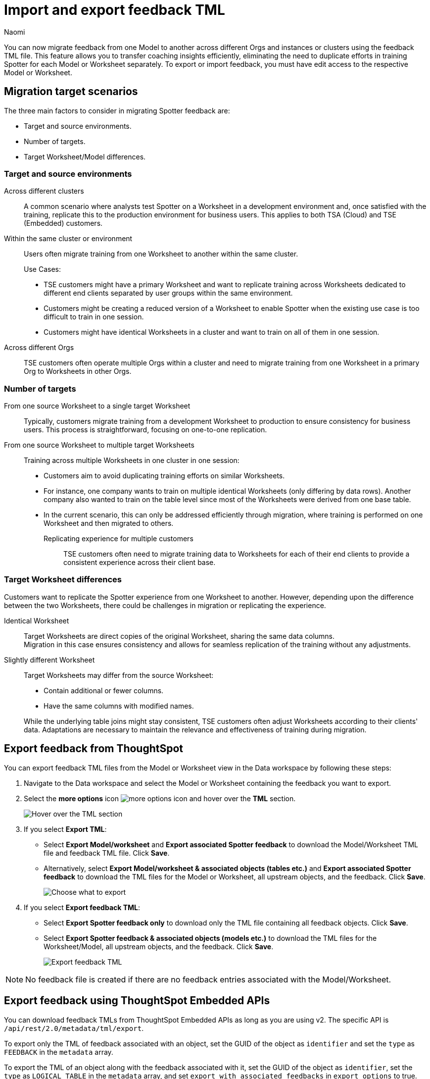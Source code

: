= Import and export feedback TML
:last_updated: 4/11/25
:author: Naomi
:page-layout: default-cloud
:linkattrs:
:experimental:
:description: You can now migrate feedback between Models or Worksheets using the feedback TML file.
:jira: SCAL-226681, SCAL-253054, SCAL-250703

You can now migrate feedback from one Model to another across different Orgs and instances or clusters using the feedback TML file. This feature allows you to transfer coaching insights efficiently, eliminating the need to duplicate efforts in training Spotter for each Model or Worksheet separately. To export or import feedback, you must have edit access to the respective Model or Worksheet.

== Migration target scenarios

The three main factors to consider in migrating Spotter feedback are:

* Target and source environments.
* Number of targets.
* Target Worksheet/Model differences.

=== Target and source environments

Across different clusters:: A common scenario where analysts test Spotter on a Worksheet in a development environment and, once satisfied with the training, replicate this to the production environment for business users. This applies to both TSA (Cloud) and TSE (Embedded) customers.
Within the same cluster or environment:: Users often migrate training from one Worksheet to another within the same cluster.
+
Use Cases:
+
--
* TSE customers might have a primary Worksheet and want to replicate training across Worksheets dedicated to different end clients separated by user groups within the same environment.
* Customers might be creating a reduced version of a Worksheet to enable Spotter when the existing use case is too difficult to train in one session.
* Customers might have identical Worksheets in a cluster and want to train on all of them in one session.
--

Across different Orgs:: TSE customers often operate multiple Orgs within a cluster and need to migrate training from one Worksheet in a primary Org to Worksheets in other Orgs.

=== Number of targets

From one source Worksheet to a single target Worksheet::
Typically, customers migrate training from a development Worksheet to production to ensure consistency for business users. This process is straightforward, focusing on one-to-one replication.
From one source Worksheet to multiple target Worksheets:: Training across multiple Worksheets in one cluster in one session:
+
--
* Customers aim to avoid duplicating training efforts on similar Worksheets.
* For instance, one company wants to train on multiple identical Worksheets (only differing by data rows). Another company also wanted to train on the table level since most of the Worksheets were derived from one base table.
* In the current scenario, this can only be addressed efficiently through migration, where training is performed on one Worksheet and then migrated to others.

Replicating experience for multiple customers:::
TSE customers often need to migrate training data to Worksheets for each of their end clients to provide a consistent experience across their client base.
--

=== Target Worksheet differences

Customers want to replicate the Spotter experience from one Worksheet to another. However, depending upon the difference between the two Worksheets, there could be challenges in migration or replicating the experience.

Identical Worksheet::
Target Worksheets are direct copies of the original Worksheet, sharing the same data columns. +
Migration in this case ensures consistency and allows for seamless replication of the training without any adjustments.

Slightly different Worksheet::
Target Worksheets may differ from the source Worksheet:
+
--
* Contain additional or fewer columns.
* Have the same columns with modified names.
--
+
While the underlying table joins might stay consistent, TSE customers often adjust Worksheets according to their clients' data.
Adaptations are necessary to maintain the relevance and effectiveness of training during migration.


== Export feedback from ThoughtSpot

You can export feedback TML files from the Model or Worksheet view in the Data workspace by following these steps:

. Navigate to the Data workspace and select the Model or Worksheet containing the feedback you want to export.

. Select the *more options* icon image:icon-more-10px.png[more options icon] and hover over the *TML* section.
+
[.bordered]
image::hover-tml.png[Hover over the TML section]


. If you select *Export TML*:

* Select *Export Model/worksheet* and *Export associated Spotter feedback* to download the Model/Worksheet TML file and feedback TML file. Click *Save*.
* Alternatively, select *Export Model/worksheet & associated objects (tables etc.)* and *Export associated Spotter feedback* to download the TML files for the Model or Worksheet, all upstream objects, and the feedback. Click *Save*.
+
[.bordered]
image::export-tml.png[Choose what to export]



.  If you select *Export feedback TML*:

* Select *Export Spotter feedback only* to download only the TML file containing all feedback objects. Click *Save*.
* Select *Export Spotter feedback & associated objects (models etc.)* to download the TML files for the Worksheet/Model, all upstream objects, and the feedback. Click *Save*.
+
[.bordered]
image::export-feedback-tml.png[Export feedback TML]


NOTE: No feedback file is created if there are no feedback entries associated with the Model/Worksheet.


== Export feedback using ThoughtSpot Embedded APIs

You can download feedback TMLs from ThoughtSpot Embedded APIs as long as you are using v2. The specific API is `/api/rest/2.0/metadata/tml/export`.

To export only the TML of feedback associated with an object, set the GUID of the object as `identifier` and set the `type` as `FEEDBACK` in the `metadata` array.

To export the TML of an object along with the feedback associated with it, set the GUID of the object as `identifier`, set the `type` as `LOGICAL_TABLE` in the `metadata` array, and set `export_with_associated_feedbacks` in `export_options` to true.

We also support custom object IDs in feedback TML files.

NOTE: Custom object IDs, or xref:tml.adoc#user-defined-id[user-defined IDs], are in beta and off by default. To enable them, contact {support-url}.

== Import feedback into ThoughtSpot

=== Import into a Model or Worksheet

To import a feedback TML file directly into a Model or Worksheet, follow these steps:

. Navigate to the Data workspace and open the Model or Worksheet you want to import TML feedback into.

. Select the *more options* icon image:icon-more-10px.png[more options icon] and hover over the *TML* section.
+
[.bordered]
image::hover-tml.png[Hover over the TML section]



. Select *Import feedback TML*.

. The *Import feedback* page appears. Click *Select .tml file to upload* to search your files and upload the TML file, or drag and drop it. Ensure that the file is in .tml format.
+
[.bordered]
image::feedback-import-ux.png[Select .tml file to upload]
+
NOTE: Ensure that the GUID in the feedback TML matches the target Worksheet or Model GUID.


. The *Import* screen appears, showing the object name, file name, status, and possible actions. You can select *Edit* to edit the TML file. When ready, select the checkbox next to the file or files and click *Import _n_ selected*.
+
[.bordered]
image::feedback-import.png[Import feedback]


. Click *Exit*. The feedback will be appended to the Worksheet or Model’s feedback TML file.

////
=== Import using Data workspace utilities

To import a feedback TML file into ThoughtSpot using the Data workspace utilities, follow these steps:


. Navigate to the Data workspace and select *Utilities* from the left menu. Click *Import TML* under *Import/Export TML*.
+
[.bordered]
image::data-workspace-utilities.png[Data workspace utilities]


. The *Import feedback* page appears. Click *Select .tml file to upload* to search your files and upload the TML file, or drag and drop it. Ensure that the file is in .tml format. On uploading the feedback TML file here, the feedback entries will be validated and import against the Worksheet or Model whose GUID was present at the top of the TML file.
+
[.bordered]
image::feedback-import-ux.png[Select .tml file to upload]
+
NOTE: Ensure that the GUID in the feedback TML matches the target Worksheet or Model GUID.


. The *Import* screen appears, showing the object name, file name, status, and possible actions. You can select *Edit* to edit the TML file. When ready, select the checkbox next to the file or files and click *Import _n_ selected*.
+
[.bordered]
image::feedback-import.png[Import feedback]


. Click *Exit*. The feedback will be appended to the Worksheet or Model’s feedback TML file.
////

== Mandatory fields

[options="header"]
|===
| Attribute | Reference question | Business term

| access | Mandatory. | Mandatory.

| axis_config | Mandatory. | Optional.| axis_config | Mandatory. | Optional.

| chart_type | Mandatory.  | Optional.

| feedback_phrase | Mandatory. | Mandatory.

| id | Mandatory. | Mandatory.

| parent_questions | Optional. | Mandatory.

| rating | Mandatory. | Mandatory.

| search_tokens | Mandatory. | Mandatory.

| type | Mandatory. | Mandatory.

|===



== Resolving errors

To avoid errors with feedback TML files, check the following before uploading:

* Check that the GUID present at the top of the file is a valid Worksheet or Model already present in the system.
+
NOTE: We do not currently support importing a new Worksheet and its feedback in the same zip file.
* Check the sanity of the TML file, making sure you don’t have missing fields, invalid entries for fields like `type`, `access`, `chart_type`, or `display_mode`, invalid `search_tokens` for the Worksheet or Model, or invalid formula expressions for the Worksheet or Model that feedback entries are being targeted for.

* Check for similar entries within the file: No two feedback entries can have the same 'feedback_phrase'. This can occur when uploading feedback entries on the user level, which can have the same feedback phrase. The system will throw an error when uploading multiple such entries. Users have the option to edit the feedback TML to avoid such scenarios.

* Check for conflicts with existing entries: The feedback entry should not have the same 'feedback_phrase' as a feedback present already on the target Worksheet. It will throw a warning and will override the existing feedback entry if import is still done. Users have the option to edit the feedback TML or modify the existing entries to avoid the conflict.

* Do not modify the values for the following fields: `display_mode`, `chart_type`, and `axis_config`. Changes to these fields are not validated by the system during upload and may lead to unintended behavior.

'''
> **Related information**
>
> * xref:tml-feedback.adoc[]